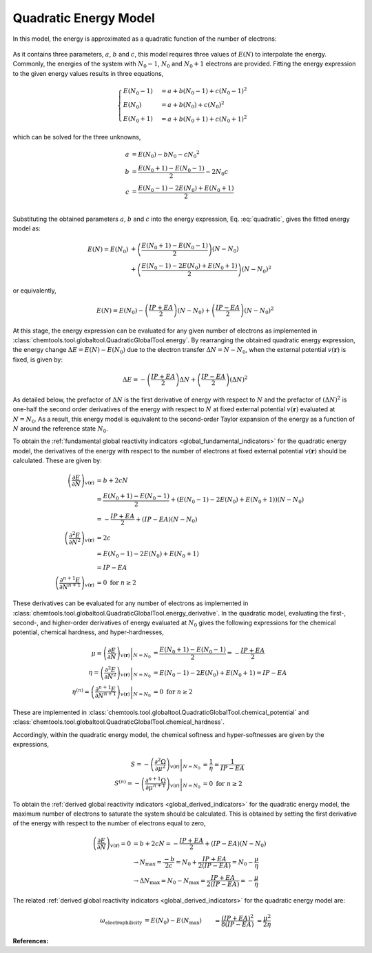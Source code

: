 ..
    : ChemTools is a collection of interpretive chemical tools for
    : analyzing outputs of the quantum chemistry calculations.
    :
    : Copyright (C) 2016-2019 The ChemTools Development Team
    :
    : This file is part of ChemTools.
    :
    : ChemTools is free software; you can redistribute it and/or
    : modify it under the terms of the GNU General Public License
    : as published by the Free Software Foundation; either version 3
    : of the License, or (at your option) any later version.
    :
    : ChemTools is distributed in the hope that it will be useful,
    : but WITHOUT ANY WARRANTY; without even the implied warranty of
    : MERCHANTABILITY or FITNESS FOR A PARTICULAR PURPOSE.  See the
    : GNU General Public License for more details.
    :
    : You should have received a copy of the GNU General Public License
    : along with this program; if not, see <http://www.gnu.org/licenses/>
    :
    : --


.. _quadratic_energy:

Quadratic Energy Model
======================

In this model, the energy is approximated as a quadratic function of the number of electrons:

 .. math::
    :nowrap:
    :label: quadratic

    \begin{eqnarray}
     E\left(N\right) = a + b N + c {N^2}
    \end{eqnarray}

As it contains three parameters, :math:`a`, :math:`b` and :math:`c`, this model requires
three values of :math:`E\left(N\right)` to interpolate the energy. Commonly, the energies of the system
with :math:`N_0 - 1`, :math:`N_0` and :math:`N_0 + 1` electrons are provided.
Fitting the energy expression to the given energy values results in three equations,

 .. math::

    \begin{cases}
          E\left(N_0 - 1\right) &= a + b \left(N_0 - 1\right) + c {\left(N_0 - 1\right) ^2} \\
             E \left(N_0\right) &= a + b \left(N_0\right) + c {\left(N_0\right) ^2} \\
          E\left(N_0 + 1\right) &= a + b \left(N_0 + 1\right) + c {\left(N_0 + 1\right) ^2}
    \end{cases}

which can be solved for the three unknowns,

 .. math::

    a &= E\left(N_0\right) - b N_0 - c {N_0 ^2} \\
    b &= \frac{E\left(N_0 + 1\right) - E\left(N_0 - 1\right)}{2} - 2 N_0 c \\
    c &= \frac{E\left(N_0 - 1\right) -2 E\left(N_0\right) + E\left(N_0 + 1\right)}{2} \\

Substituting the obtained parameters :math:`a`, :math:`b` and :math:`c` into the energy expression,
Eq. :eq:`quadratic`, gives the fitted energy model as:

 .. math::

    E\left(N\right) = E\left(N_0\right) &+ \left(\frac{E\left(N_0 + 1\right) - E\left(N_0 - 1\right)}{2}\right) \left(N - N_0\right) \\
                  &+ \left(\frac{E\left(N_0 - 1\right) - 2 E\left(N_0\right) + E\left(N_0 + 1\right)}{2}\right) \left(N - N_0\right)^2

or equivalently,

 .. math::

    E\left(N\right) = E\left(N_0\right) - \left(\frac{IP + EA}{2}\right) \left(N - N_0\right) + \left(\frac{IP - EA}{2}\right) \left(N - N_0\right)^2

At this stage, the energy expression can be evaluated for any given number of electrons as
implemented in :class:`chemtools.tool.globaltool.QuadraticGlobalTool.energy`. By rearranging
the obtained quadratic energy expression, the energy change :math:`\Delta E = E(N) - E(N_0)` due to
the electron transfer :math:`\Delta N = N - N_0`, when the external potential :math:`v(\mathbf{r})`
is fixed, is given by:

 .. math::

    \Delta E = -\left(\frac{IP + EA}{2}\right) \Delta N + \left(\frac{IP - EA}{2}\right) (\Delta N)^2

As detailed below, the prefactor of :math:`\Delta N` is the first derivative of energy with respect to :math:`N`
and the prefactor of :math:`(\Delta N)^2` is one-half the second order derivatives of the energy with
respect to :math:`N` at fixed external potential
:math:`v(\mathbf{r})` evaluated at :math:`N = N_0`. As a result, this energy model is equivalent
to the second-order Taylor expansion of the energy as a function of :math:`N` around the reference
state :math:`N_0`.

To obtain the :ref:`fundamental global reactivity indicators <global_fundamental_indicators>` for the
quadratic energy model, the derivatives of the energy with respect to the number of electrons at
fixed external potential :math:`v(\mathbf{r})` should be calculated. These are given by:

 .. math::

    \left( \frac{\partial E}{\partial N} \right)_{v(\mathbf{r})}
         &= b + 2cN \\
	 &= \frac{E(N_0 + 1) - E(N_0 - 1)}{2} + \left(E(N_0 - 1) - 2 E(N_0) + E(N_0 + 1)\right) \left(N - N_0\right) \\
	 &= -\frac{IP + EA}{2} + (IP - EA) \left(N - N_0\right) \\
    \left( \frac{\partial^2 E}{\partial N^2} \right)_{v(\mathbf{r})}
         &= 2c \\
	 &= E(N_0 - 1) - 2 E(N_0) + E(N_0 + 1) \\
	 &= IP - EA \\
    \left( \frac{\partial^{n+1} E}{\partial N^{n+1}} \right)_{v(\mathbf{r})}
         &= 0 \text{   for   } n \geq 2

These derivatives can be evaluated for any number of electrons as implemented
in :class:`chemtools.tool.globaltool.QuadraticGlobalTool.energy_derivative`.
In the quadratic model, evaluating the first-, second-, and higher-order derivatives of
energy evaluated at :math:`N_0` gives the following expressions for the chemical potential,
chemical hardness, and hyper-hardnesses,

 .. math::

    \mu = \left. \left(\frac{\partial E}{\partial N} \right)_{v(\mathbf{r})} \right|_{N = N_0}
       &= \frac{E(N_0 + 1) - E(N_0 - 1)}{2}  = - \frac{{IP + EA}}{2} \\
    \eta = \left. \left( \frac{\partial^2 E}{\partial N^2} \right)_{v(\mathbf{r})} \right|_{N = N_0}
        &= E(N_0 - 1) - 2 E(N_0) + E(N_0 + 1) = IP - EA \\
    \eta^{(n)} = \left. \left( \frac{\partial^{n+1} E}{\partial N^{n+1}} \right)_{v(\mathbf{r})} \right|_{N = N_0}
              &= 0 \text{   for   } n \geq 2

These are implemented in :class:`chemtools.tool.globaltool.QuadraticGlobalTool.chemical_potential`
and :class:`chemtools.tool.globaltool.QuadraticGlobalTool.chemical_hardness`.

Accordingly, within the quadratic energy model, the chemical softness and hyper-softnesses are given
by the expressions,

 .. math::

    S = - \left. \left( \frac{\partial^2\Omega}{\partial\mu^2} \right)_{v(\mathbf{r})} \right|_{N = N_0}
     &= \frac{1}{\eta} = \frac{1}{IP - EA} \\
    S^{(n)} = - \left. \left( \frac{\partial^{n+1}\Omega}{\partial\mu^{n+1}} \right)_{v(\mathbf{r})} \right|_{N = N_0}
           &= 0 \text {     for } n \geq 2

To obtain the :ref:`derived global reactivity indicators <global_derived_indicators>` for
the quadratic energy model, the maximum number of electrons to saturate the system should be calculated.
This is obtained by setting the first derivative of the energy with respect to the number of electrons equal
to zero,

 .. math::

    \left( \frac{\partial E}{\partial N} \right)_{v(\mathbf{r})} = 0 &= b + 2cN = -\frac{IP + EA}{2} + (IP - EA)(N - N_0) \\
    & \to N_{\text{max}} = \frac{-b}{2c} = N_{0} + \frac{IP + EA}{2 \left(IP - EA \right)} = N_{0} - \frac{\mu}{\eta} \\
    & \to \Delta N_{\text{max}} = N_0 - N_{\text{max}} = \frac{IP + EA}{2 \left(IP - EA \right)} = - \frac{\mu}{\eta}

The related :ref:`derived global reactivity indicators <global_derived_indicators>` for the quadratic energy model are:

 .. todo:: include the generalized signed definitions.

 .. math::

    \omega_{\text{electrophilicity}} &= E\left(N_0\right) - E\left(N_{\text{max}}\right)
                        &&= \frac{\left(IP + EA\right)^2}{8\left(IP - EA\right)}
		       &&&= \frac{\mu^2}{2 \eta} \\
    \nu_{\text{nucleofugality}} &= E\left(N_0 + 1\right) - E\left(N_{\text{max}}\right)
                                &&= \frac{\left(IP - 3 \cdot EA \right)^2}{8 \left(IP - EA \right)}
			       &&&=  \frac{\left(\mu + \eta\right)^2}{2\eta} = -EA + \omega_{\text{electrophilicity}} \\
    \nu_{\text{electrofugality}} &= E\left(N_0 - 1\right) - E\left(N_{\text{max}}\right)
                                 &&= \frac{\left(3 \cdot IP - EA \right)^2}{8 \left(IP - EA \right)}
				&&&= \frac{\left(\mu - \eta\right)^2}{2\eta} = IP + \omega_{\text{electrophilicity}}



**References:**

.. bibliography:: ../data/references.bib
   :style: unsrt
   :start: continue
   :list: bullet
   :filter: key % "Parr1983JACS"
